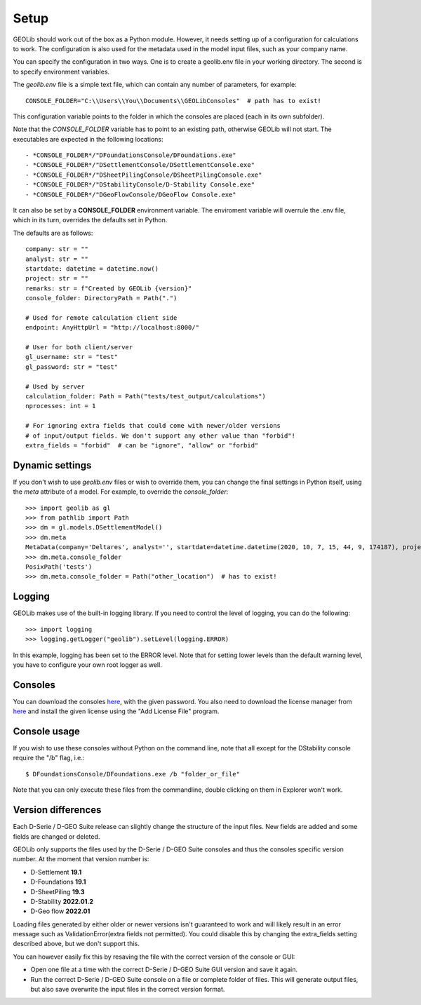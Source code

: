 .. _setup:

Setup
=====

GEOLib should work out of the box as a Python module. However, it needs 
setting up of a configuration for calculations to work. The configuration
is also used for the metadata used in the model input files, such as your
company name.

You can specify the configuration in two ways. One is to create a geolib.env
file in your working directory. The second is to specify environment variables.

The *geolib.env* file is a simple text file, which can contain any number of parameters, for example::

    CONSOLE_FOLDER="C:\\Users\\You\\Documents\\GEOLibConsoles"  # path has to exist!

This configuration variable points to the folder in which the consoles are placed (each in its own subfolder).

Note that the *CONSOLE_FOLDER* variable has to point to an existing path,
otherwise GEOLib will not start. The executables are expected in the following locations::

- *CONSOLE_FOLDER*/"DFoundationsConsole/DFoundations.exe"
- *CONSOLE_FOLDER*/"DSettlementConsole/DSettlementConsole.exe"
- *CONSOLE_FOLDER*/"DSheetPilingConsole/DSheetPilingConsole.exe"
- *CONSOLE_FOLDER*/"DStabilityConsole/D-Stability Console.exe"
- *CONSOLE_FOLDER*/"DGeoFlowConsole/DGeoFlow Console.exe"

It can also be set by a **CONSOLE_FOLDER** environment variable. The enviroment variable will
overrule the .env file, which in its turn, overrides the defaults set in Python.

The defaults are as follows::

    company: str = ""
    analyst: str = ""
    startdate: datetime = datetime.now()
    project: str = ""
    remarks: str = f"Created by GEOLib {version}"
    console_folder: DirectoryPath = Path(".")

    # Used for remote calculation client side
    endpoint: AnyHttpUrl = "http://localhost:8000/"

    # User for both client/server
    gl_username: str = "test"
    gl_password: str = "test"

    # Used by server
    calculation_folder: Path = Path("tests/test_output/calculations")
    nprocesses: int = 1

    # For ignoring extra fields that could come with newer/older versions
    # of input/output fields. We don't support any other value than "forbid"!
    extra_fields = "forbid"  # can be "ignore", "allow" or "forbid"

Dynamic settings
----------------

If you don't wish to use *geolib.env* files or wish to override them, you can change the final settings
in Python itself, using the *meta* attribute of a model. For example, to override the *console_folder*::

    >>> import geolib as gl
    >>> from pathlib import Path
    >>> dm = gl.models.DSettlementModel()
    >>> dm.meta
    MetaData(company='Deltares', analyst='', startdate=datetime.datetime(2020, 10, 7, 15, 44, 9, 174187), project='', remarks='Created by GEOLib 0.1.2', endpoint=AnyHttpUrl('http://localhost:8000/', scheme='http', host='localhost', host_type='int_domain', port='8000', path='/'), gl_username='test', gl_password='test', console_folder=PosixPath('tests'))
    >>> dm.meta.console_folder
    PosixPath('tests')
    >>> dm.meta.console_folder = Path("other_location")  # has to exist!

Logging
-------

GEOLib makes use of the built-in logging library. If you need to control the level of logging, you can do the following::

    >>> import logging
    >>> logging.getLogger("geolib").setLevel(logging.ERROR)

In this example, logging has been set to the ERROR level.
Note that for setting lower levels than the default warning level, you have to configure your own root logger as well.

Consoles
--------

You can download the consoles `here <https://download.deltares.nl/en/download/geolib/>`_, 
with the given password. You also need to download the license manager
from `here <https://download.deltares.nl/en/lmadmin/>`_ and install the given license using the "Add License File" program.

Console usage
-------------

If you wish to use these consoles without Python on the command line, 
note that all except for the DStability console require the "/b" flag, i.e.::

    $ DFoundationsConsole/DFoundations.exe /b "folder_or_file"

Note that you can only execute these files from the commandline, double clicking on them in Explorer won't work.

Version differences
-------------------

Each D-Serie / D-GEO Suite release can slightly change the structure of the input files. New fields are added and some fields are changed or deleted.

GEOLib only supports the files used by the D-Serie / D-GEO Suite consoles and thus the consoles specific version number.
At the moment that version number is:

* D-Settlement **19.1**
* D-Foundations **19.1**
* D-SheetPiling **19.3**
* D-Stability **2022.01.2**
* D-Geo flow **2022.01**

Loading files generated by either older or newer versions isn't guaranteed to work and will likely result in an error message such as ValidationError(extra fields not permitted).
You could disable this by changing the extra_fields setting described above, but we don't support this.

You can however easily fix this by resaving the file with the correct version of the console or GUI:

* Open one file at a time with the correct D-Serie / D-GEO Suite GUI version and save it again.
* Run the correct D-Serie / D-GEO Suite console on a file or complete folder of files. This will generate output files, but also save overwrite the input files in the correct version format.
